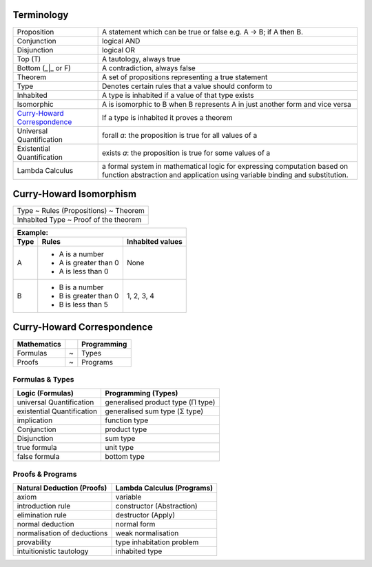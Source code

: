 Terminology
-----------

.. _Curry-Howard Correspondence: https://en.wikipedia.org/wiki/Curry%E2%80%93Howard_correspondence

+---------------------------------+-----------------------------------------------------------------+
| Proposition                     | A statement which can be true or false e.g. A -> B; if A then B.|
+---------------------------------+-----------------------------------------------------------------+
| Conjunction                     | logical AND                                                     |
+---------------------------------+-----------------------------------------------------------------+
| Disjunction                     | logical OR                                                      |
+---------------------------------+-----------------------------------------------------------------+
| Top (T)                         | A tautology, always true                                        |
+---------------------------------+-----------------------------------------------------------------+
| Bottom (_|_ or F)               | A contradiction, always false                                   |
+---------------------------------+-----------------------------------------------------------------+
| Theorem                         | A set of propositions representing a true statement             |
+---------------------------------+-----------------------------------------------------------------+
| Type                            | Denotes certain rules that a value should conform to            |
+---------------------------------+-----------------------------------------------------------------+
| Inhabited                       | A type is inhabited if a value of that type exists              |
+---------------------------------+-----------------------------------------------------------------+
| Isomorphic                      | A is isomorphic to B when B represents A in just another form   |
|                                 | and vice versa                                                  |
+---------------------------------+-----------------------------------------------------------------+
| `Curry-Howard Correspondence`_  | If a type is inhabited it proves a theorem                      |
+---------------------------------+-----------------------------------------------------------------+
| Universal Quantification        | forall `a`: the proposition is true for all values of a         |
+---------------------------------+-----------------------------------------------------------------+
| Existential Quantification      | exists `a`: the proposition is true for some values of a        |
+---------------------------------+-----------------------------------------------------------------+
| Lambda Calculus                 | a formal system in mathematical logic for                       |
|                                 | expressing computation based on function abstraction and        |
|                                 | application using variable binding and substitution.            |
+---------------------------------+-----------------------------------------------------------------+

Curry-Howard Isomorphism
------------------------

+---------------------------------------+
| Type ~ Rules (Propositions) ~ Theorem |
+---------------------------------------+
| Inhabited Type ~ Proof of the theorem |
+---------------------------------------+

+-------------------------------------------------+
| Example:                                        |
+------+-----------------------+------------------+
| Type | Rules                 | Inhabited values |
+======+=======================+==================+
| A    | * A is a number       |                  |
|      | * A is greater than 0 |                  |
|      | * A is less than 0    | None             |
+------+-----------------------+------------------+
| B    | * B is a number       | 1, 2, 3, 4       |
|      | * B is greater than 0 |                  |
|      | * B is less than 5    |                  |
+------+-----------------------+------------------+

Curry-Howard Correspondence
---------------------------

+-------------+---+-------------+
| Mathematics |   | Programming |
+=============+===+=============+
| Formulas    | ~ | Types       |
+-------------+---+-------------+
| Proofs      | ~ | Programs    |
+-------------+---+-------------+

Formulas & Types
~~~~~~~~~~~~~~~~

+----------------------------+-----------------------------------+
| Logic (Formulas)           | Programming (Types)               |
+============================+===================================+
| universal Quantification   | generalised product type (Π type) |
+----------------------------+-----------------------------------+
| existential Quantification | generalised sum type (Σ type)     |
+----------------------------+-----------------------------------+
| implication                | function type                     |
+----------------------------+-----------------------------------+
| Conjunction                | product type                      |
+----------------------------+-----------------------------------+
| Disjunction                | sum type                          |
+----------------------------+-----------------------------------+
| true formula               | unit type                         |
+----------------------------+-----------------------------------+
| false formula              | bottom type                       |
+----------------------------+-----------------------------------+

Proofs & Programs
~~~~~~~~~~~~~~~~~

+------------------------------+-----------------------------+
| Natural Deduction (Proofs)   | Lambda Calculus (Programs)  |
+==============================+=============================+
| axiom                        | variable                    |
+------------------------------+-----------------------------+
| introduction rule            | constructor (Abstraction)   |
+------------------------------+-----------------------------+
| elimination rule             | destructor (Apply)          |
+------------------------------+-----------------------------+
| normal deduction             | normal form                 |
+------------------------------+-----------------------------+
| normalisation of deductions  | weak normalisation          |
+------------------------------+-----------------------------+
| provability                  | type inhabitation problem   |
+------------------------------+-----------------------------+
| intuitionistic tautology     | inhabited type              |
+------------------------------+-----------------------------+
